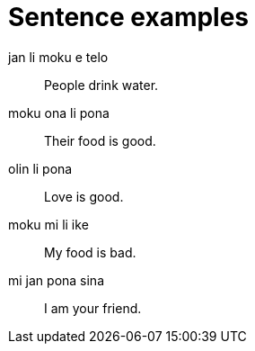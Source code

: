 = Sentence examples

[quanda]
jan li moku e telo::
People drink water.

moku ona li pona::
Their food is good.

olin li pona::
Love is good.

moku mi li ike::
My food is bad.

mi jan pona sina::
I am your friend.